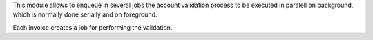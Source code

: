 This module allows to enqueue in several jobs the account validation process
to be executed in paralell on background, which is normally done serially and
on foreground.

Each invoice creates a job for performing the validation.
